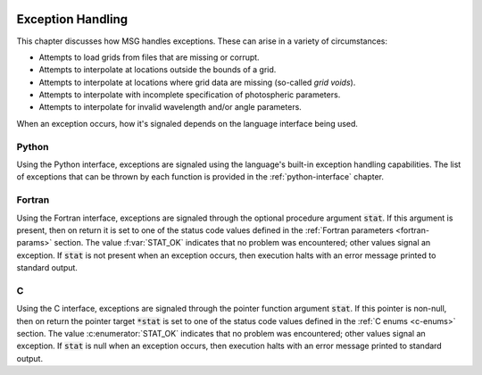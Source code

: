 .. _exception-handling:

 .. f:currentmodule:: fmsg_m

******************
Exception Handling
******************

This chapter discusses how MSG handles exceptions. These can arise in a variety of circumstances:

* Attempts to load grids from files that are missing or corrupt.
* Attempts to interpolate at locations outside the bounds of a grid.
* Attempts to interpolate at locations where grid data are missing (so-called *grid voids*).
* Attempts to interpolate with incomplete specification of photospheric parameters.
* Attempts to interpolate for invalid wavelength and/or angle parameters.

When an exception occurs, how it's signaled depends on the language interface being used.

Python
======
  
Using the Python interface, exceptions are signaled using the
language's built-in exception handling capabilities. The list of
exceptions that can be thrown by each function is provided in the
:ref:`python-interface` chapter.

Fortran
=======

Using the Fortran interface, exceptions are signaled through the
optional procedure argument :code:`stat`. If this argument is
present, then on return it is set to one of the status code values
defined in the :ref:`Fortran parameters <fortran-params>` section. The
value :f:var:`STAT_OK` indicates that no problem was encountered;
other values signal an exception. If :code:`stat` is not present when
an exception occurs, then execution halts with an error message
printed to standard output.

C
=

Using the C interface, exceptions are signaled through the pointer
function argument :code:`stat`. If this pointer is non-null, then on
return the pointer target :code:`*stat` is set to one of the status code values
defined in the :ref:`C enums <c-enums>` section. The value
:c:enumerator:`STAT_OK` indicates that no problem was encountered; other
values signal an exception. If :code:`stat` is null when an exception
occurs, then execution halts with an error message printed to standard
output.

